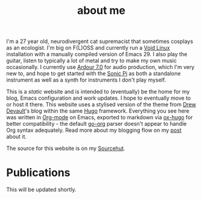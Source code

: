 #+HUGO_BASE_DIR: ../
#+HUGO_SECTION: /
#+HUGO_CUSTOM_FRONT_MATTER: :toc false :layout "about"

#+title: about me


I'm a 27 year old, neurodivergent cat supremacist that sometimes
cosplays as an ecologist. I'm big on F(L)OSS and currently run a [[https://voidlinux.org][Void
Linux]] installation with a manually compiled version of Emacs 29. I
also play the guitar, listen to typically a lot of metal and try to
make my own music occasionally. I currently use [[https://ardour.org][Ardour 7.0]] for audio
production, which I'm very new to, and hope to get started with the
[[https://sonic-pi.net][Sonic Pi]] as both a standalone instrument as well as a synth for
instruments I don't play myself.

This is a /static/ website and is intended to (eventually) be the home
for my blog, Emacs configuration and work updates. I hope to
eventually move to or host it there. This website uses a stylised
version of the theme from [[https://drewdevault.com][Drew Devault]]'s blog within the same [[https://gohugo.io][Hugo]]
framework. Everything you see here was written in [[https:orgmode.org][Org-mode]] on Emacs,
exported to markdown via [[https://github.com/kaushalmodi/ox-hugo][ox-hugo]] for better compatibility - the
default [[https://github.com/niklasfasching/go-org][go-org]] parser doesn't appear to handle Org syntax
adequately. Read more about my blogging flow on my [[file:/blog/2022/12/hugo-org-and-starting-over-at-a-new-blog.html][post]] about it.

The source for this website is on my [[https://git.sr.ht/~peregrinator/peregrinator.srht.site][Sourcehut]].

* Publications

This will be updated shortly.
